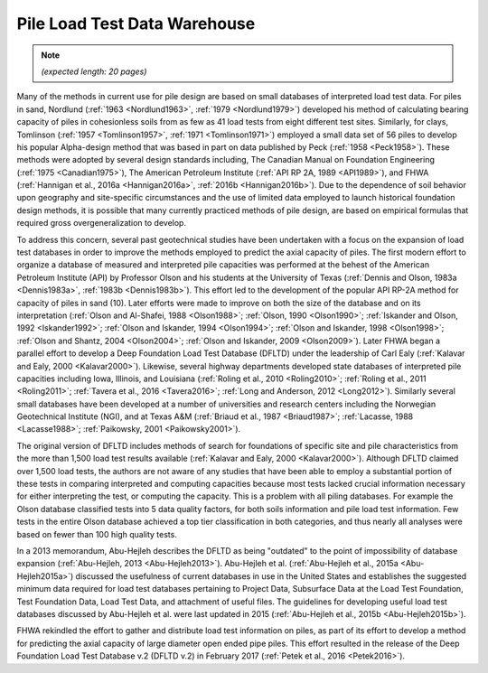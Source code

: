 
#############################
Pile Load Test Data Warehouse
#############################

.. note::

   *(expected length: 20 pages)*


Many of the methods in current use for pile design are based on small databases of interpreted load test data. For piles in sand, Nordlund (:ref:`1963 <Nordlund1963>`, :ref:`1979 <Nordlund1979>`) developed his method of calculating bearing capacity of piles in cohesionless soils from as few as 41 load tests from eight different test sites. Similarly, for clays, Tomlinson (:ref:`1957 <Tomlinson1957>`, :ref:`1971 <Tomlinson1971>`) employed a small data set of 56 piles to develop his popular Alpha-design method that was based in part on data published by Peck (:ref:`1958 <Peck1958>`). These methods were adopted by several design standards including, The Canadian Manual on Foundation Engineering (:ref:`1975 <Canadian1975>`), The American Petroleum Institute (:ref:`API RP 2A, 1989 <API1989>`), and FHWA (:ref:`Hannigan et al., 2016a <Hannigan2016a>`, :ref:`2016b <Hannigan2016b>`). Due to the dependence of soil behavior upon geography and site-specific circumstances and the use of limited data employed to launch historical foundation design methods, it is possible that many currently practiced methods of pile design, are based on empirical formulas that required gross overgeneralization to develop.

To address this concern, several past geotechnical studies have been undertaken with a focus on the expansion of load test databases in order to improve the methods employed to predict the axial capacity of piles. The first modern effort to organize a database of measured and interpreted pile capacities was performed at the behest of the American Petroleum Institute (API) by Professor Olson and his students at the University of Texas (:ref:`Dennis and Olson, 1983a <Dennis1983a>`, :ref:`1983b <Dennis1983b>`). This effort led to the development of the popular API RP-2A method for capacity of piles in sand (10). Later efforts were made to improve on both the size of the database and on its interpretation (:ref:`Olson and Al-Shafei, 1988 <Olson1988>`; :ref:`Olson, 1990 <Olson1990>`; :ref:`Iskander and Olson, 1992 <Iskander1992>`; :ref:`Olson and Iskander, 1994 <Olson1994>`; :ref:`Olson and Iskander, 1998 <Olson1998>`; :ref:`Olson and Shantz, 2004 <Olson2004>`; :ref:`Olson and Iskander, 2009 <Olson2009>`). Later FHWA began a parallel effort to develop a Deep Foundation Load Test Database (DFLTD) under the leadership of Carl Ealy (:ref:`Kalavar and Ealy, 2000 <Kalavar2000>`). Likewise, several highway departments developed state databases of interpreted pile capacities including Iowa, Illinois, and Louisiana (:ref:`Roling et al., 2010 <Roling2010>`; :ref:`Roling et al., 2011 <Roling2011>`; :ref:`Tavera et al., 2016 <Tavera2016>`; :ref:`Long and Anderson, 2012 <Long2012>`). Similarly several small databases have been developed at a number of universities and research centers including the Norwegian Geotechnical Institute (NGI), and at Texas A&M (:ref:`Briaud et al., 1987 <Briaud1987>`; :ref:`Lacasse, 1988 <Lacasse1988>`; :ref:`Paikowsky, 2001 <Paikowsky2001>`).

The original version of DFLTD includes methods of search for foundations of specific site and pile characteristics from the more than 1,500 load test results available (:ref:`Kalavar and Ealy, 2000 <Kalavar2000>`). Although DFLTD claimed over 1,500 load tests, the authors are not aware of any studies that have been able to employ a substantial portion of these tests in comparing interpreted and computing capacities because most tests lacked crucial information necessary for either interpreting the test, or computing the capacity. This is a problem with all piling databases. For example the Olson database classified tests into 5 data quality factors, for both soils information and pile load test information. Few tests in the entire Olson database achieved a top tier classification in both categories, and thus nearly all analyses were based on fewer than 100 high quality  tests.

In a 2013 memorandum, Abu-Hejleh describes the DFLTD as being "outdated" to the point of impossibility of database expansion (:ref:`Abu-Hejleh, 2013 <Abu-Hejleh2013>`). Abu-Hejleh et al. (:ref:`Abu-Hejleh et al., 2015a <Abu-Hejleh2015a>`) discussed the usefulness of current databases in use in the United States and establishes the suggested minimum data required for load test databases pertaining to Project Data, Subsurface Data at the Load Test Foundation, Test Foundation Data, Load Test Data, and attachment of useful files. The guidelines for developing useful load test databases discussed by Abu-Hejleh et al. were last updated in 2015 (:ref:`Abu-Hejleh et al., 2015b <Abu-Hejleh2015b>`).

FHWA rekindled the effort to gather and distribute load test information on piles, as part of its effort to develop a method for predicting the axial capacity of large diameter open ended pipe piles. This effort resulted in the release of the Deep Foundation Load Test Database v.2 (DFLTD v.2) in February 2017 (:ref:`Petek et al., 2016 <Petek2016>`).


